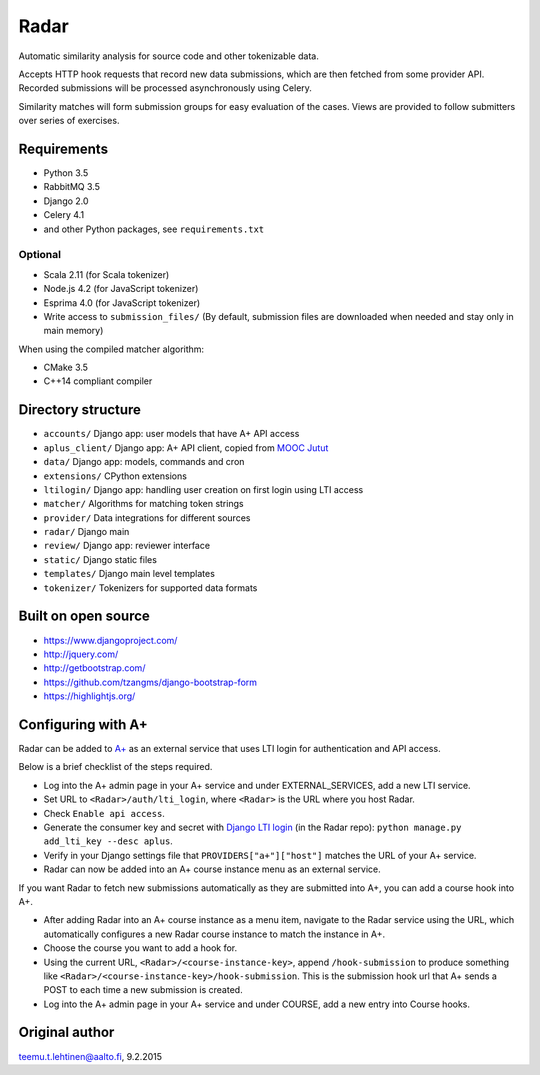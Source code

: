 Radar
=====

Automatic similarity analysis for source code and other tokenizable data.

Accepts HTTP hook requests that record new data submissions, which are then fetched from some provider API.
Recorded submissions will be processed asynchronously using Celery.

Similarity matches will form submission groups for easy evaluation of the cases.
Views are provided to follow submitters over series of exercises.

Requirements
------------
* Python 3.5
* RabbitMQ 3.5
* Django 2.0
* Celery 4.1
* and other Python packages, see ``requirements.txt``

Optional
........

* Scala 2.11 (for Scala tokenizer)
* Node.js 4.2 (for JavaScript tokenizer)
* Esprima 4.0 (for JavaScript tokenizer)
* Write access to ``submission_files/`` (By default, submission files are downloaded when needed and stay only in main memory)

When using the compiled matcher algorithm:

* CMake 3.5
* C++14 compliant compiler

Directory structure
-------------------

* ``accounts/`` Django app: user models that have A+ API access
* ``aplus_client/`` Django app: A+ API client, copied from `MOOC Jutut`_
* ``data/`` Django app: models, commands and cron
* ``extensions/`` CPython extensions
* ``ltilogin/`` Django app: handling user creation on first login using LTI access
* ``matcher/`` Algorithms for matching token strings
* ``provider/`` Data integrations for different sources
* ``radar/`` Django main
* ``review/`` Django app: reviewer interface
* ``static/`` Django static files
* ``templates/`` Django main level templates
* ``tokenizer/`` Tokenizers for supported data formats

Built on open source
--------------------
* https://www.djangoproject.com/
* http://jquery.com/
* http://getbootstrap.com/
* https://github.com/tzangms/django-bootstrap-form
* https://highlightjs.org/

Configuring with A+
-------------------
Radar can be added to `A+`_ as an external service that uses LTI login for authentication and API access.

Below is a brief checklist of the steps required.

* Log into the A+ admin page in your A+ service and under EXTERNAL_SERVICES, add a new LTI service.
* Set URL to ``<Radar>/auth/lti_login``, where ``<Radar>`` is the URL where you host Radar.
* Check ``Enable api access``.
* Generate the consumer key and secret with `Django LTI login`_ (in the Radar repo): ``python manage.py add_lti_key --desc aplus``.
* Verify in your Django settings file that ``PROVIDERS["a+"]["host"]`` matches the URL of your A+ service.
* Radar can now be added into an A+ course instance menu as an external service.

If you want Radar to fetch new submissions automatically as they are submitted into A+, you can add a course hook into A+.

* After adding Radar into an A+ course instance as a menu item, navigate to the Radar service using the URL, which automatically configures a new Radar course instance to match the instance in A+.
* Choose the course you want to add a hook for.
* Using the current URL, ``<Radar>/<course-instance-key>``, append ``/hook-submission`` to produce something like ``<Radar>/<course-instance-key>/hook-submission``. This is the submission hook url that A+ sends a POST to each time a new submission is created.
* Log into the A+ admin page in your A+ service and under COURSE, add a new entry into Course hooks.

Original author
---------------

teemu.t.lehtinen@aalto.fi, 9.2.2015


.. _A+: https://github.com/Aalto-LeTech/a-plus
.. _Django LTI login: https://github.com/Aalto-LeTech/django-lti-login
.. _MOOC Jutut: https://github.com/Aalto-LeTech/mooc-jutut

